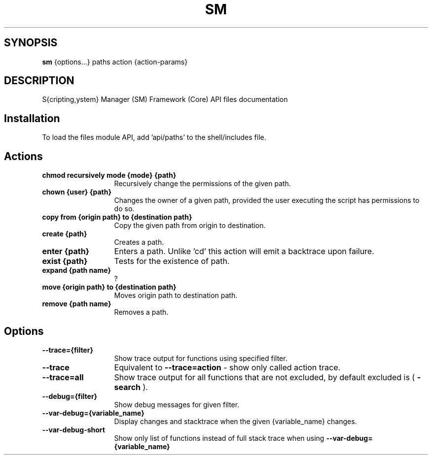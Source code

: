 .TH SM 1 "2011 November 27" "SM Framework"

.SH SYNOPSIS
.B sm 
{options...} paths action {action-params}

.SH DESCRIPTION
S{cripting,ystem} Manager (SM) Framework (Core) API files documentation

.SH Installation
To load the files module API, add 'api/paths' to the shell/includes file.

.SH Actions
.TP 13
.B chmod recursively mode {mode} {path} 
Recursively change the permissions of the given path.
.TP 13
.B chown {user} {path}
Changes the owner of a given path, provided the user executing the script has permissions to do so.
.TP 13
.B copy from {origin path} to {destination path}
Copy the given path from origin to destination.
.TP 13
.B create {path}
Creates a path.
.TP 13
.B enter {path}
Enters a path. Unlike 'cd' this action will emit a backtrace upon failure.
.TP 13
.B exist {path}
Tests for the existence of path.
.TP 13
.B expand {path name}
?
.TP 13
.B move {origin path} to {destination path}
 Moves origin path to destination path.
.TP 13
.B remove {path name}
Removes a path.


.SH Options
.TP 13
.B --trace={filter}
Show trace output for functions using specified filter.
.TP 13
.B --trace
Equivalent to
.B --trace=action
- show only called action trace.
.TP 13
.B --trace=all
Show trace output for all functions that are not excluded, by default excluded is (
.B -search
).
.TP 13
.B --debug={filter}
Show debug messages for given filter.
.TP 13
.B --var-debug={variable_name}
Display changes and stacktrace when the given {variable_name} changes.
.TP 13
.B --var-debug-short
Show only list of functions instead of full stack trace when using
.B --var-debug={variable_name}
